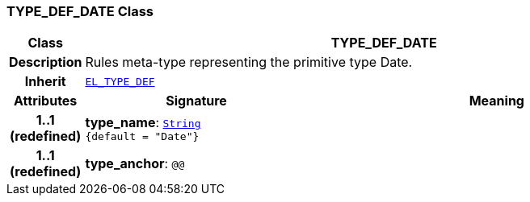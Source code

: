 === TYPE_DEF_DATE Class

[cols="^1,3,5"]
|===
h|*Class*
2+^h|*TYPE_DEF_DATE*

h|*Description*
2+a|Rules meta-type representing the primitive type Date.

h|*Inherit*
2+|`<<_el_type_def_class,EL_TYPE_DEF>>`

h|*Attributes*
^h|*Signature*
^h|*Meaning*

h|*1..1 +
(redefined)*
|*type_name*: `link:/releases/BASE/{base_release}/foundation_types.html#_string_class[String^] +
{default{nbsp}={nbsp}"Date"}`
a|

h|*1..1 +
(redefined)*
|*type_anchor*: `@@`
a|
|===
